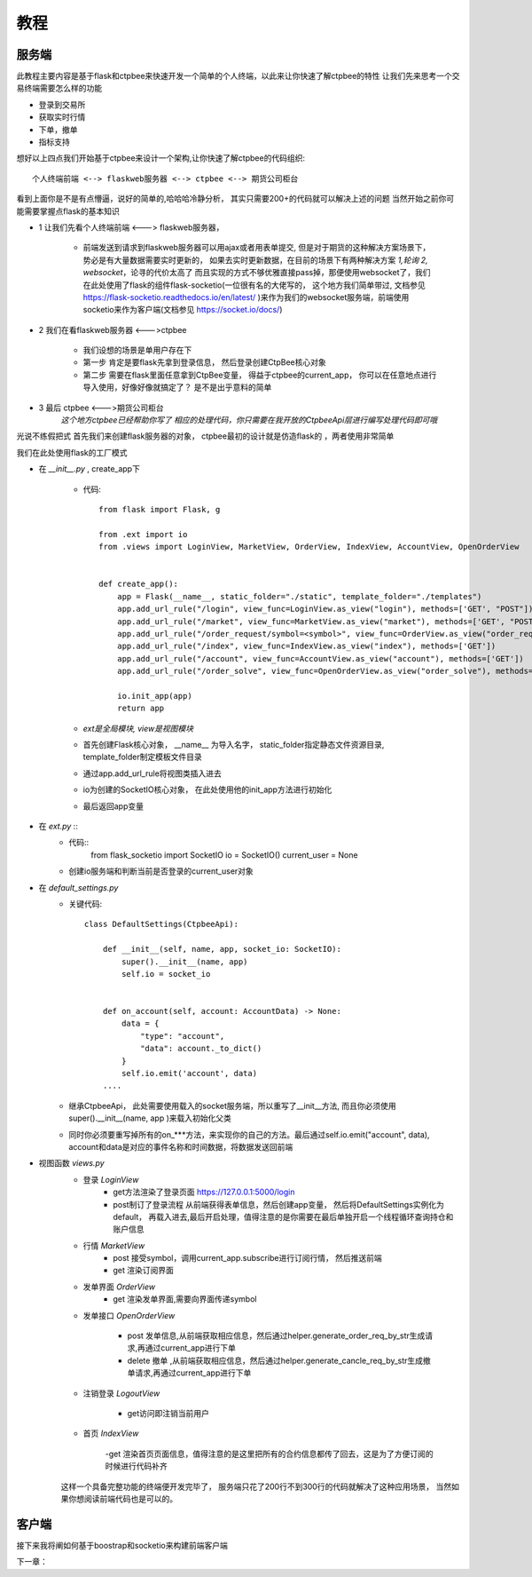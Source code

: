 .. _教程:

教程
======================


服务端
--------------
此教程主要内容是基于flask和ctpbee来快速开发一个简单的个人终端，以此来让你快速了解ctpbee的特性
让我们先来思考一个交易终端需要怎么样的功能

- 登录到交易所
- 获取实时行情
- 下单，撤单
- 指标支持

想好以上四点我们开始基于ctpbee来设计一个架构,让你快速了解ctpbee的代码组织::

    个人终端前端 <--> flaskweb服务器 <--> ctpbee <--> 期货公司柜台

看到上面你是不是有点懵逼，说好的简单的,哈哈哈冷静分析， 其实只需要200+的代码就可以解决上述的问题
当然开始之前你可能需要掌握点flask的基本知识

+ 1 让我们先看个人终端前端 <---> flaskweb服务器，

    - 前端发送到请求到flaskweb服务器可以用ajax或者用表单提交, 但是对于期货的这种解决方案场景下， 势必是有大量数据需要实时更新的， 如果去实时更新数据，在目前的场景下有两种解决方案 *1,轮询* *2, websocket*，论寻的代价太高了 而且实现的方式不够优雅直接pass掉，那便使用websocket了，我们在此处使用了flask的组件flask-socketio(一位很有名的大佬写的， 这个地方我们简单带过, 文档参见 https://flask-socketio.readthedocs.io/en/latest/ )来作为我们的websocket服务端，前端使用socketio来作为客户端(文档参见 https://socket.io/docs/)

+ 2 我们在看flaskweb服务器 <--->ctpbee

    - 我们设想的场景是单用户存在下
    - 第一步 肯定是要flask先拿到登录信息， 然后登录创建CtpBee核心对象
    - 第二步 需要在flask里面任意拿到CtpBee变量， 得益于ctpbee的current_app， 你可以在任意地点进行导入使用，好像好像就搞定了？ 是不是出乎意料的简单
+ 3 最后 ctpbee <--->期货公司柜台
    `这个地方ctpbee已经帮助你写了 相应的处理代码，你只需要在我开放的CtpbeeApi层进行编写处理代码即可哦`

光说不练假把式
首先我们来创建flask服务器的对象， ctpbee最初的设计就是仿造flask的 ，两者使用非常简单

我们在此处使用flask的工厂模式


+ 在 *__init__.py* , create_app下

    - 代码::

        from flask import Flask, g

        from .ext import io
        from .views import LoginView, MarketView, OrderView, IndexView, AccountView, OpenOrderView


        def create_app():
            app = Flask(__name__, static_folder="./static", template_folder="./templates")
            app.add_url_rule("/login", view_func=LoginView.as_view("login"), methods=['GET', "POST"])
            app.add_url_rule("/market", view_func=MarketView.as_view("market"), methods=['GET', "POST"])
            app.add_url_rule("/order_request/symbol=<symbol>", view_func=OrderView.as_view("order_request"), methods=['GET'])
            app.add_url_rule("/index", view_func=IndexView.as_view("index"), methods=['GET'])
            app.add_url_rule("/account", view_func=AccountView.as_view("account"), methods=['GET'])
            app.add_url_rule("/order_solve", view_func=OpenOrderView.as_view("order_solve"), methods=['POST', 'DELETE'])

            io.init_app(app)
            return app

    - `ext是全局模块, view是视图模块`
    - 首先创建Flask核心对象， __name__ 为导入名字， static_folder指定静态文件资源目录, template_folder制定模板文件目录

    - 通过app.add_url_rule将视图类插入进去

    - io为创建的SocketIO核心对象， 在此处使用他的init_app方法进行初始化

    - 最后返回app变量

+ 在 *ext.py* ::
    - 代码::
        from flask_socketio import SocketIO
        io = SocketIO()
        current_user = None

    - 创建io服务端和判断当前是否登录的current_user对象

+ 在 *default_settings.py*
    - 关键代码::

        class DefaultSettings(CtpbeeApi):

            def __init__(self, name, app, socket_io: SocketIO):
                super().__init__(name, app)
                self.io = socket_io


            def on_account(self, account: AccountData) -> None:
                data = {
                    "type": "account",
                    "data": account._to_dict()
                }
                self.io.emit('account', data)
            ....

    - 继承CtpbeeApi， 此处需要使用载入的socket服务端，所以重写了__init__方法, 而且你必须使用super().__init__(name, app )来载入初始化父类

    - 同时你必须要重写掉所有的on_***方法，来实现你的自己的方法。最后通过self.io.emit("account", data), account和data是对应的事件名称和时间数据，将数据发送回前端

+ 视图函数 *views.py*
    - 登录 `LoginView`
        + get方法渲染了登录页面 https://127.0.0.1:5000/login
        + post制订了登录流程 从前端获得表单信息，然后创建app变量， 然后将DefaultSettings实例化为default， 再载入进去,最后开启处理，值得注意的是你需要在最后单独开启一个线程循环查询持仓和账户信息
    - 行情 `MarketView`
        + post 接受symbol，调用current_app.subscribe进行订阅行情， 然后推送前端
        + get 渲染订阅界面

    - 发单界面 `OrderView`
        + get 渲染发单界面,需要向界面传递symbol
    - 发单接口 `OpenOrderView`

        - post 发单信息,从前端获取相应信息，然后通过helper.generate_order_req_by_str生成请求,再通过current_app进行下单

        - delete 撤单 ,从前端获取相应信息，然后通过helper.generate_cancle_req_by_str生成撤单请求,再通过current_app进行下单
    - 注销登录 `LogoutView`

        - get访问即注销当前用户
    - 首页 `IndexView`

        -get 渲染首页页面信息，值得注意的是这里把所有的合约信息都传了回去，这是为了方便订阅的时候进行代码补齐

    这样一个具备完整功能的终端便开发完毕了， 服务端只花了200行不到300行的代码就解决了这种应用场景， 当然如果你想阅读前端代码也是可以的。

客户端
-------------
接下来我将阐如何基于boostrap和socketio来构建前端客户端


下一章：


